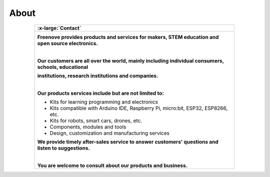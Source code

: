 ###########
About
###########

.. list-table:: 
   :width: 80%
   :header-rows: 1 
   :align: center
   
   * -  .. image:: /_static/images/About.png
            :width: 10%

        .. container:: centered

            :x-large:`Contact`

   * -  .. image:: /_static/images/freenove-logo.png
            :width: 30%
            :align: center

        **Freenove provides products and services for makers, STEM education and open source electronics.**

        |

        **Our customers are all over the world, mainly including individual consumers, schools, educational**
    
        **institutions, research institutions and companies.**

        |

        **Our products services include but are not limited to:**

        - Kits for learning programming and electronics
        - Kits compatible with Arduino IDE, Raspberry Pi, micro:bit, ESP32, ESP8266, etc.
        - Kits for robots, smart cars, drones, etc.
        - Components, modules and tools
        - Design, customization and manufacturing services
    
        **We provide timely after-sales service to answer customers' questions and listen to suggestions.**

        |

        **You are welcome to consult about our products and business.**